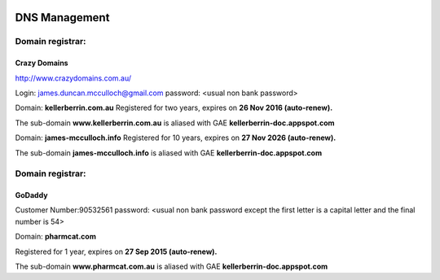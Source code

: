 .. _dnsmanagementdoc:



.. image:: dns.jpg
    :width: 104px
    :align: left
    :height: 95px


DNS Management
==============


Domain registrar:
+++++++++++++++++

Crazy Domains
-------------

http://www.crazydomains.com.au/

Login: james.duncan.mcculloch@gmail.com
password: <usual non bank password>

Domain: **kellerberrin.com.au**
Registered for two years, expires on **26 Nov 2016 (auto-renew).**

The sub-domain **www.kellerberrin.com.au** is aliased with GAE **kellerberrin-doc.appspot.com**

Domain: **james-mcculloch.info**
Registered for 10 years, expires on **27 Nov 2026 (auto-renew).**

The sub-domain **james-mcculloch.info** is aliased with GAE **kellerberrin-doc.appspot.com**




Domain registrar:
+++++++++++++++++

GoDaddy
-------

Customer Number:90532561
password: <usual non bank password except the first letter is a capital letter
and the final number is 54>
          
Domain: **pharmcat.com**

Registered for 1 year, expires on **27 Sep 2015 (auto-renew).**

The sub-domain **www.pharmcat.com.au** is aliased with GAE **kellerberrin-doc.appspot.com**
